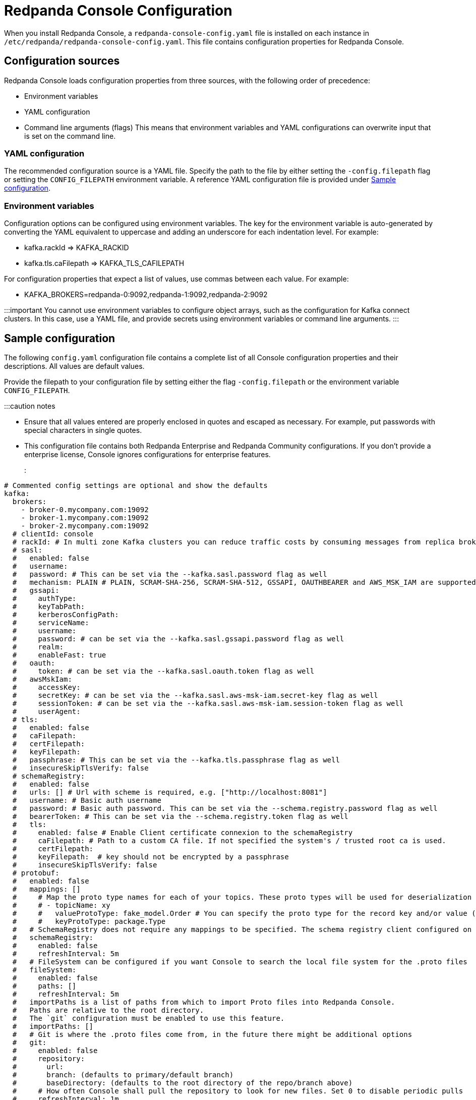 = Redpanda Console Configuration
:description: Redpanda Console configuration YAML template with property descriptions.

When you install Redpanda Console, a `redpanda-console-config.yaml` file is installed on each instance in `/etc/redpanda/redpanda-console-config.yaml`. This file contains configuration properties for Redpanda Console.

== Configuration sources

Redpanda Console loads configuration properties from three sources, with the following order of precedence:

* Environment variables
* YAML configuration
* Command line arguments (flags)
This means that environment variables and YAML configurations can overwrite input that is set on the command line.

=== YAML configuration

The recommended configuration source is a YAML file. Specify the path to the file by either setting
the `-config.filepath` flag or setting the `CONFIG_FILEPATH` environment variable.
A reference YAML configuration file is provided under <<sample-configuration,Sample configuration>>.

=== Environment variables

Configuration options can be configured using environment variables. The key for the environment
variable is auto-generated by converting the YAML equivalent to uppercase and adding an underscore for each indentation level. For example:

* kafka.rackId \=> KAFKA_RACKID
* kafka.tls.caFilepath \=> KAFKA_TLS_CAFILEPATH

For configuration properties that expect a list of values, use commas between each value. For example:

* KAFKA_BROKERS=redpanda-0:9092,redpanda-1:9092,redpanda-2:9092

:::important
You cannot use environment variables to configure object arrays, such as the configuration
for Kafka connect clusters. In this case, use a YAML file, and provide secrets using environment variables or command line arguments.
:::

== Sample configuration

The following `config.yaml` configuration file contains a complete list of all Console configuration properties and their descriptions. All values are default values.

Provide the filepath to your configuration file by setting either the flag
`-config.filepath` or the environment variable `CONFIG_FILEPATH`.

:::caution notes

* Ensure that all values entered are properly enclosed in quotes and escaped as necessary. For example, put passwords with special characters in single quotes.
* This configuration file contains both Redpanda Enterprise and Redpanda Community configurations. If you don't provide a enterprise license, Console ignores configurations for enterprise features.
:::

[,yaml]
----
# Commented config settings are optional and show the defaults
kafka:
  brokers:
    - broker-0.mycompany.com:19092
    - broker-1.mycompany.com:19092
    - broker-2.mycompany.com:19092
  # clientId: console
  # rackId: # In multi zone Kafka clusters you can reduce traffic costs by consuming messages from replica brokers in the same zone
  # sasl:
  #   enabled: false
  #   username:
  #   password: # This can be set via the --kafka.sasl.password flag as well
  #   mechanism: PLAIN # PLAIN, SCRAM-SHA-256, SCRAM-SHA-512, GSSAPI, OAUTHBEARER and AWS_MSK_IAM are supported
  #   gssapi:
  #     authType:
  #     keyTabPath:
  #     kerberosConfigPath:
  #     serviceName:
  #     username:
  #     password: # can be set via the --kafka.sasl.gssapi.password flag as well
  #     realm:
  #     enableFast: true
  #   oauth:
  #     token: # can be set via the --kafka.sasl.oauth.token flag as well
  #   awsMskIam:
  #     accessKey:
  #     secretKey: # can be set via the --kafka.sasl.aws-msk-iam.secret-key flag as well
  #     sessionToken: # can be set via the --kafka.sasl.aws-msk-iam.session-token flag as well
  #     userAgent:
  # tls:
  #   enabled: false
  #   caFilepath:
  #   certFilepath:
  #   keyFilepath:
  #   passphrase: # This can be set via the --kafka.tls.passphrase flag as well
  #   insecureSkipTlsVerify: false
  # schemaRegistry:
  #   enabled: false
  #   urls: [] # Url with scheme is required, e.g. ["http://localhost:8081"]
  #   username: # Basic auth username
  #   password: # Basic auth password. This can be set via the --schema.registry.password flag as well
  #   bearerToken: # This can be set via the --schema.registry.token flag as well
  #   tls:
  #     enabled: false # Enable Client certificate connexion to the schemaRegistry
  #     caFilepath: # Path to a custom CA file. If not specified the system's / trusted root ca is used.
  #     certFilepath:
  #     keyFilepath:  # key should not be encrypted by a passphrase
  #     insecureSkipTlsVerify: false
  # protobuf:
  #   enabled: false
  #   mappings: []
  #     # Map the proto type names for each of your topics. These proto types will be used for deserialization
  #     # - topicName: xy
  #     #   valueProtoType: fake_model.Order # You can specify the proto type for the record key and/or value (just one will work too)
  #     #   keyProtoType: package.Type
  #   # SchemaRegistry does not require any mappings to be specified. The schema registry client configured on the kafka level will be reused.
  #   schemaRegistry:
  #     enabled: false
  #     refreshInterval: 5m
  #   # FileSystem can be configured if you want Console to search the local file system for the .proto files
  #   fileSystem:
  #     enabled: false
  #     paths: []
  #     refreshInterval: 5m
  #   importPaths is a list of paths from which to import Proto files into Redpanda Console.
  #   Paths are relative to the root directory.
  #   The `git` configuration must be enabled to use this feature.
  #   importPaths: []
  #   # Git is where the .proto files come from, in the future there might be additional options
  #   git:
  #     enabled: false
  #     repository:
  #       url:
  #       branch: (defaults to primary/default branch)
  #       baseDirectory: (defaults to the root directory of the repo/branch above)
  #     # How often Console shall pull the repository to look for new files. Set 0 to disable periodic pulls
  #     refreshInterval: 1m
  #     # Basic Auth
  #     # If you want to use GitHub's personal access tokens use `token` as username and pass the token as password
  #     basicAuth:
  #       enabled: true
  #       username: token
  #       password: #  This can be set via the via the --owl.topic-documentation.git.basic-auth.password flag as well
  #     # SSH Auth
  #     # You can either pass the private key file directly via flag or yaml config or refer to a mounted key file
  #     ssh:
  #       enabled: false
  #       username:
  #       privateKey: # This can be set via the via the --owl.topic-documentation.git.ssh.private-key flag as well
  #       privateKeyFilepath:
  #       passphrase: # This can be set via the via the --owl.topic-documentation.git.ssh.passphrase flag as well
  # messagePack:
  #   enabled: false
  #   topicNames: ["/.*/"] # List of topic name regexes, defaults to /.*/
  # Startup is a configuration block to specify how often and with what delays
  # we should try to connect to the Kafka service. If all attempts have failed the
  # application will exit with code 1.
  # startup:
  #   maxRetries: 5
  #   retryInterval: 1s
  #   maxRetryInterval 60s
  #   backoffMultiplier: 2

# connect:
#   enabled: false
#   # An empty array for clusters is the default, but you have to specify at least one cluster, as soon as
#   # you enable Kafka connect. Otherwise you'll not be able to start Console.
#   clusters: []
#     - name: xy
#       url: http://my-cluster:8083
#       tls:
#         enabled: false # Trusted certificates are still allowed if TLS is not enabled.
#         # caFilepath:
#         # certFilepath:
#         # keyFilepath:
#         # insecureSkipTlsVerify: false
#       username:
#       password: # This can be set via the via the --connect.clusters.i.password flag as well (i to be replaced with the array index)
#       token: # This can be set via the via the --connect.clusters.i.token flag as well (i to be replaced with the array index)
#   connectTimeout: 15s # used to test cluster connectivity
#   readTimeout: 60s    # overall REST timeout
#   requestTimeout: 6s  # timeout for REST requests

# console:
#   # Config to use for embedded topic documentation, see /docs/features/topic-documentation.md for more details
#   topicDocumentation:
#     enabled: false
#     # Git is where the topic documentation can come from, in the future there might be additional options
#     git:
#       enabled: false
#       repository:
#         url:
#         branch: (defaults to primary/default branch)
#         baseDirectory: .
#       # How often Console shall pull the repository to look for new files. Set 0 to disable periodic pulls
#       refreshInterval: 1m
#       # Basic Auth
#       # If you want to use GitHub's personal access tokens use `token` as username and pass the token as password
#       basicAuth:
#         enabled: true
#         username: token
#         password: #  This can be set via the via the --console.topic-documentation.git.basic-auth.password flag as well
#       # SSH Auth
#       # You can either pass the private key file directly via flag or yaml config or refer to a mounted key file
#       ssh:
#         enabled: false
#         username:
#         privateKey: # This can be set via the via the --console.topic-documentation.git.ssh.private-key flag as well
#         privateKeyFilepath:
#         passphrase: # This can be set via the via the --console.topic-documentation.git.ssh.passphrase flag as well

# analytics configures the telemetry service that sends anonymized usage statistics to Redpanda.
# Redpanda uses these statistics to evaluate feature usage.
# analytics:
#   enabled: true

# server:
#   listenAddress:
#   listenPort: 8080
#   # HTTPSListenPort and HTTPListenPort are separate so that we can listen
#   # on both and redirect users to the HTTPS url.
#   httpsListenPort: 8081
#   # AdvertisedHTTPSListenPort is the HTTPS port that will be used for
#	# redirecting the user in the browser. If your application is serving
#	# the TLS port on 8081 but some LoadBalancer between the user and your
#	# Go application remaps this to 443 you want to set this port to
#	# 443 as well. Otherwise, users will be redirected to your httpsListenPort.
#   advertisedHttpsListenPort:
#   gracefulShutdownTimeout: 30s
#   listenPort: 8080
#   readTimeout: 30s
#   writeTimeout: 30s
#   idleTimeout: 30s
#   compressionLevel: 4
#   basePath: # Sub-path under which Console is hosted. See 'docs/features/hosting.md' for more information
#   setBasePathFromXForwardedPrefix: true # Whether or not to check the 'X-Forwarded-Prefix' header to (potentially) override 'basePath'
#   stripPrefix: true # Whether or not Console should strip the prefix internally
#   # TLS contains the configuration properties for the HTTP
#   # TLS configuration. If enabled, the HTTP server will serve on
#   # HTTPS and terminate TLS. Additional to the TLS server Console
#   # will start an HTTP server that is in charge of redirecting HTTP
#   # requests to the HTTPS version.
#   tls:
#     enabled: false
#     certFilepath:
#     keyFilepath:
#   # AllowedOrigins is a list of origins that can send requests from a browser to the Console
#   # API. By default, a same-site policy is enforced to prevent CSRF-attacks.
#   # Only in very specific deployment models you may need to change the secure default.
#   allowedOrigins: []

# logger:
#   level: info # Valid values are: debug, info, warn, error, fatal

# Only relevant for developers, who might want to run the frontend separately
# serveFrontend: true

# Prefix for all exported prometheus metrics
# metricsNamespace: console
----

'''
